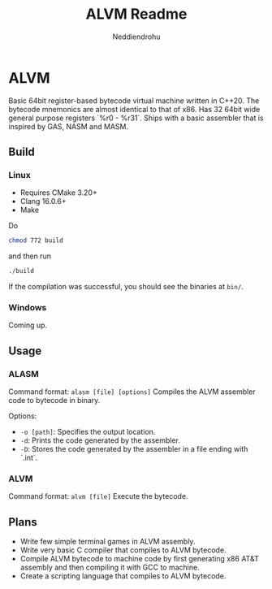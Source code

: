 #+title: ALVM Readme
#+author: Neddiendrohu

* ALVM
Basic 64bit register-based bytecode virtual machine written in C++20.
The bytecode mnemonics are almost identical to that of x86.
Has 32 64bit wide general purpose registers `%r0 - %r31`.
Ships with a basic assembler that is inspired by GAS, NASM and MASM.

** Build
*** Linux
- Requires CMake 3.20+
- Clang 16.0.6+
- Make
Do
#+BEGIN_SRC bash
chmod 772 build
#+END_SRC
and then run
#+BEGIN_SRC bash
./build
#+END_SRC
If the compilation was successful, you should see the binaries at =bin/=.

*** Windows
Coming up.

** Usage
*** ALASM
Command format: =alasm [file] [options]=
Compiles the ALVM assembler code to bytecode in binary.

Options:
- =-o [path]=: Specifies the output location.
- =-d=: Prints the code generated by the assembler.
- =-D=: Stores the code generated by the assembler in a file ending with `.int`.

*** ALVM
Command format: =alvm [file]=
Execute the bytecode.

** Plans
- Write few simple terminal games in ALVM assembly.
- Write very basic C compiler that compiles to ALVM bytecode.
- Compile ALVM bytecode to machine code by first generating x86 AT&T assembly and then compiling it with GCC to machine.
- Create a scripting language that compiles to ALVM bytecode.

